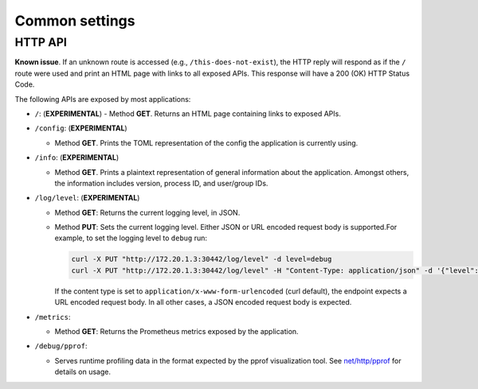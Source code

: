 ***************
Common settings
***************

.. _common-http-api:

HTTP API
========

**Known issue**. If an unknown route is accessed (e.g., ``/this-does-not-exist``), the HTTP
reply will respond as if the ``/`` route were used and print an HTML page with links to
all exposed APIs. This response will have a 200 (OK) HTTP Status Code.

The following APIs are exposed by most applications:

- ``/``: (**EXPERIMENTAL**)
  - Method **GET**. Returns an HTML page containing links to exposed APIs.

- ``/config``: (**EXPERIMENTAL**)

  - Method **GET**. Prints the TOML representation of the config the application
    is currently using.

- ``/info``: (**EXPERIMENTAL**)

  - Method **GET**. Prints a plaintext representation of general information about
    the application. Amongst others, the information includes version,
    process ID, and user/group IDs.

- ``/log/level``: (**EXPERIMENTAL**)

  - Method **GET**: Returns the current logging level, in JSON.
  - Method **PUT**: Sets the current logging level. Either JSON or URL encoded
    request body is supported.For example, to set the logging level to ``debug``
    run:

    .. code-block:: bash

       curl -X PUT "http://172.20.1.3:30442/log/level" -d level=debug
       curl -X PUT "http://172.20.1.3:30442/log/level" -H "Content-Type: application/json" -d '{"level":"debug"}'

    If the content type is set to ``application/x-www-form-urlencoded`` (curl
    default), the endpoint expects a URL encoded request body. In all other
    cases, a JSON encoded request body is expected.

- ``/metrics``:

  - Method **GET**: Returns the Prometheus metrics exposed by the application.

- ``/debug/pprof``:

  - Serves runtime profiling data in the format expected by the pprof visualization tool.
    See `net/http/pprof <https://golang.org/pkg/net/http/pprof/>`_ for details on usage.
